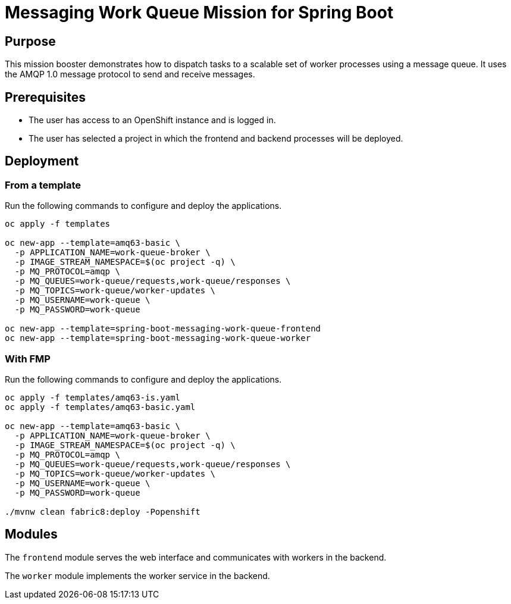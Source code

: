 # Messaging Work Queue Mission for Spring Boot

## Purpose

This mission booster demonstrates how to dispatch tasks to a scalable
set of worker processes using a message queue. It uses the AMQP 1.0
message protocol to send and receive messages.

## Prerequisites

* The user has access to an OpenShift instance and is logged in.

* The user has selected a project in which the frontend and backend
  processes will be deployed.

## Deployment

### From a template

Run the following commands to configure and deploy the applications.

```bash
oc apply -f templates

oc new-app --template=amq63-basic \
  -p APPLICATION_NAME=work-queue-broker \
  -p IMAGE_STREAM_NAMESPACE=$(oc project -q) \
  -p MQ_PROTOCOL=amqp \
  -p MQ_QUEUES=work-queue/requests,work-queue/responses \
  -p MQ_TOPICS=work-queue/worker-updates \
  -p MQ_USERNAME=work-queue \
  -p MQ_PASSWORD=work-queue

oc new-app --template=spring-boot-messaging-work-queue-frontend
oc new-app --template=spring-boot-messaging-work-queue-worker
```

### With FMP

Run the following commands to configure and deploy the applications.

```bash
oc apply -f templates/amq63-is.yaml
oc apply -f templates/amq63-basic.yaml

oc new-app --template=amq63-basic \
  -p APPLICATION_NAME=work-queue-broker \
  -p IMAGE_STREAM_NAMESPACE=$(oc project -q) \
  -p MQ_PROTOCOL=amqp \
  -p MQ_QUEUES=work-queue/requests,work-queue/responses \
  -p MQ_TOPICS=work-queue/worker-updates \
  -p MQ_USERNAME=work-queue \
  -p MQ_PASSWORD=work-queue

./mvnw clean fabric8:deploy -Popenshift
```

## Modules

The `frontend` module serves the web interface and communicates with
workers in the backend.

The `worker` module implements the worker service in the backend.

